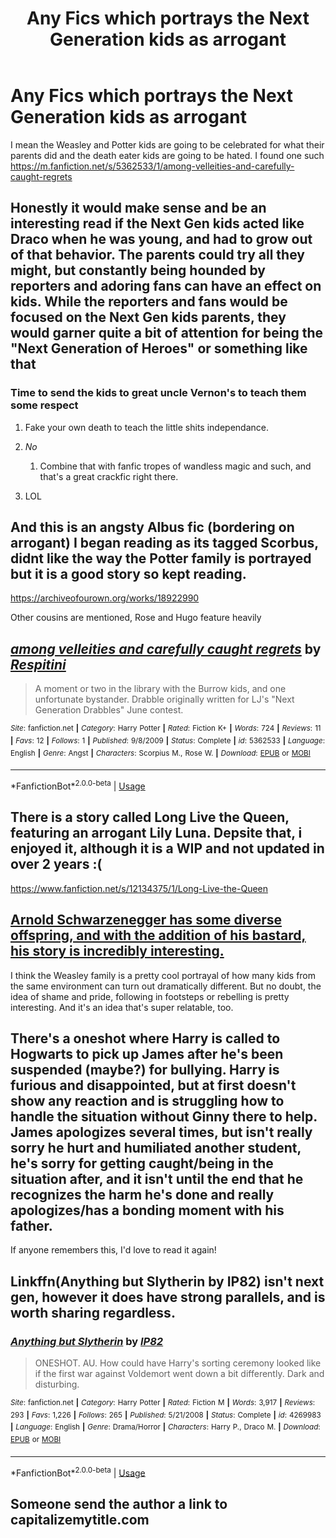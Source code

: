 #+TITLE: Any Fics which portrays the Next Generation kids as arrogant

* Any Fics which portrays the Next Generation kids as arrogant
:PROPERTIES:
:Score: 93
:DateUnix: 1590880928.0
:DateShort: 2020-May-31
:FlairText: Request
:END:
I mean the Weasley and Potter kids are going to be celebrated for what their parents did and the death eater kids are going to be hated. I found one such [[https://m.fanfiction.net/s/5362533/1/among-velleities-and-carefully-caught-regrets]]


** Honestly it would make sense and be an interesting read if the Next Gen kids acted like Draco when he was young, and had to grow out of that behavior. The parents could try all they might, but constantly being hounded by reporters and adoring fans can have an effect on kids. While the reporters and fans would be focused on the Next Gen kids parents, they would garner quite a bit of attention for being the "Next Generation of Heroes" or something like that
:PROPERTIES:
:Author: A_Pringles_Can95
:Score: 48
:DateUnix: 1590898806.0
:DateShort: 2020-May-31
:END:

*** Time to send the kids to great uncle Vernon's to teach them some respect
:PROPERTIES:
:Author: Gible1
:Score: 25
:DateUnix: 1590922597.0
:DateShort: 2020-May-31
:END:

**** Fake your own death to teach the little shits independance.
:PROPERTIES:
:Author: TheHeadlessScholar
:Score: 7
:DateUnix: 1590952281.0
:DateShort: 2020-May-31
:END:


**** /No/
:PROPERTIES:
:Author: RayMossZX92
:Score: 8
:DateUnix: 1590923205.0
:DateShort: 2020-May-31
:END:

***** Combine that with fanfic tropes of wandless magic and such, and that's a great crackfic right there.
:PROPERTIES:
:Score: 3
:DateUnix: 1590941725.0
:DateShort: 2020-May-31
:END:


**** LOL
:PROPERTIES:
:Author: SpaceDudetteYT
:Score: 2
:DateUnix: 1590952992.0
:DateShort: 2020-May-31
:END:


** And this is an angsty Albus fic (bordering on arrogant) I began reading as its tagged Scorbus, didnt like the way the Potter family is portrayed but it is a good story so kept reading.

[[https://archiveofourown.org/works/18922990]]

Other cousins are mentioned, Rose and Hugo feature heavily
:PROPERTIES:
:Author: Pottermum
:Score: 14
:DateUnix: 1590893165.0
:DateShort: 2020-May-31
:END:


** [[https://www.fanfiction.net/s/5362533/1/][*/among velleities and carefully caught regrets/*]] by [[https://www.fanfiction.net/u/1374597/Respitini][/Respitini/]]

#+begin_quote
  A moment or two in the library with the Burrow kids, and one unfortunate bystander. Drabble originally written for LJ's "Next Generation Drabbles" June contest.
#+end_quote

^{/Site/:} ^{fanfiction.net} ^{*|*} ^{/Category/:} ^{Harry} ^{Potter} ^{*|*} ^{/Rated/:} ^{Fiction} ^{K+} ^{*|*} ^{/Words/:} ^{724} ^{*|*} ^{/Reviews/:} ^{11} ^{*|*} ^{/Favs/:} ^{12} ^{*|*} ^{/Follows/:} ^{1} ^{*|*} ^{/Published/:} ^{9/8/2009} ^{*|*} ^{/Status/:} ^{Complete} ^{*|*} ^{/id/:} ^{5362533} ^{*|*} ^{/Language/:} ^{English} ^{*|*} ^{/Genre/:} ^{Angst} ^{*|*} ^{/Characters/:} ^{Scorpius} ^{M.,} ^{Rose} ^{W.} ^{*|*} ^{/Download/:} ^{[[http://www.ff2ebook.com/old/ffn-bot/index.php?id=5362533&source=ff&filetype=epub][EPUB]]} ^{or} ^{[[http://www.ff2ebook.com/old/ffn-bot/index.php?id=5362533&source=ff&filetype=mobi][MOBI]]}

--------------

*FanfictionBot*^{2.0.0-beta} | [[https://github.com/tusing/reddit-ffn-bot/wiki/Usage][Usage]]
:PROPERTIES:
:Author: FanfictionBot
:Score: 10
:DateUnix: 1590884329.0
:DateShort: 2020-May-31
:END:


** There is a story called Long Live the Queen, featuring an arrogant Lily Luna. Depsite that, i enjoyed it, although it is a WIP and not updated in over 2 years :(

[[https://www.fanfiction.net/s/12134375/1/Long-Live-the-Queen]]
:PROPERTIES:
:Author: Pottermum
:Score: 9
:DateUnix: 1590892957.0
:DateShort: 2020-May-31
:END:


** [[https://www.menshealth.com/entertainment/a28938435/arnold-schwarzenegger-kids/][Arnold Schwarzenegger has some diverse offspring, and with the addition of his bastard, his story is incredibly interesting.]]

I think the Weasley family is a pretty cool portrayal of how many kids from the same environment can turn out dramatically different. But no doubt, the idea of shame and pride, following in footsteps or rebelling is pretty interesting. And it's an idea that's super relatable, too.
:PROPERTIES:
:Author: werepat
:Score: 3
:DateUnix: 1590927049.0
:DateShort: 2020-May-31
:END:


** There's a oneshot where Harry is called to Hogwarts to pick up James after he's been suspended (maybe?) for bullying. Harry is furious and disappointed, but at first doesn't show any reaction and is struggling how to handle the situation without Ginny there to help. James apologizes several times, but isn't really sorry he hurt and humiliated another student, he's sorry for getting caught/being in the situation after, and it isn't until the end that he recognizes the harm he's done and really apologizes/has a bonding moment with his father.

If anyone remembers this, I'd love to read it again!
:PROPERTIES:
:Author: alephnumber
:Score: 2
:DateUnix: 1590971201.0
:DateShort: 2020-Jun-01
:END:


** Linkffn(Anything but Slytherin by IP82) isn't next gen, however it does have strong parallels, and is worth sharing regardless.
:PROPERTIES:
:Author: Faeriniel
:Score: 2
:DateUnix: 1590922249.0
:DateShort: 2020-May-31
:END:

*** [[https://www.fanfiction.net/s/4269983/1/][*/Anything but Slytherin/*]] by [[https://www.fanfiction.net/u/888655/IP82][/IP82/]]

#+begin_quote
  ONESHOT. AU. How could have Harry's sorting ceremony looked like if the first war against Voldemort went down a bit differently. Dark and disturbing.
#+end_quote

^{/Site/:} ^{fanfiction.net} ^{*|*} ^{/Category/:} ^{Harry} ^{Potter} ^{*|*} ^{/Rated/:} ^{Fiction} ^{M} ^{*|*} ^{/Words/:} ^{3,917} ^{*|*} ^{/Reviews/:} ^{293} ^{*|*} ^{/Favs/:} ^{1,226} ^{*|*} ^{/Follows/:} ^{265} ^{*|*} ^{/Published/:} ^{5/21/2008} ^{*|*} ^{/Status/:} ^{Complete} ^{*|*} ^{/id/:} ^{4269983} ^{*|*} ^{/Language/:} ^{English} ^{*|*} ^{/Genre/:} ^{Drama/Horror} ^{*|*} ^{/Characters/:} ^{Harry} ^{P.,} ^{Draco} ^{M.} ^{*|*} ^{/Download/:} ^{[[http://www.ff2ebook.com/old/ffn-bot/index.php?id=4269983&source=ff&filetype=epub][EPUB]]} ^{or} ^{[[http://www.ff2ebook.com/old/ffn-bot/index.php?id=4269983&source=ff&filetype=mobi][MOBI]]}

--------------

*FanfictionBot*^{2.0.0-beta} | [[https://github.com/tusing/reddit-ffn-bot/wiki/Usage][Usage]]
:PROPERTIES:
:Author: FanfictionBot
:Score: 2
:DateUnix: 1590922266.0
:DateShort: 2020-May-31
:END:


** Someone send the author a link to capitalizemytitle.com
:PROPERTIES:
:Author: rek-lama
:Score: 2
:DateUnix: 1590924163.0
:DateShort: 2020-May-31
:END:
